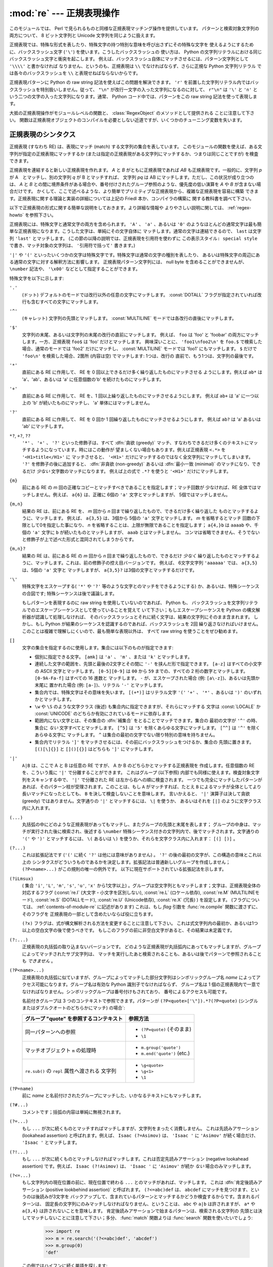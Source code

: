 :mod:`re` --- 正規表現操作
==========================

.. module:: re
   :synopsis: 正規表現操作
.. moduleauthor:: Fredrik Lundh <fredrik@pythonware.com>
.. sectionauthor:: Andrew M. Kuchling <amk@amk.ca>


このモジュールでは、 Perl で見られるものと同様な正規表現マッチング操作を提供しています。
パターンと検索対象文字列の両方について、 8 ビット文字列と Unicode 文字列を同じように扱えます。

正規表現では、特殊な形式を表したり、特殊文字の持つ特別な意味を呼び出さずにその特殊な文字を
使えるようにするために、バックスラッシュ文字 (``'\'``) を使います。こうしたバックスラッシュの
使い方は、 Python の文字列リテラルにおける同じバックスラッシュ文字と衝突を起こします。
例えば、バックスラッシュ自体にマッチさせるには、パターン文字列として ``'\\\\'`` と書かなければ
なりません、というのも、正規表現は ``\\`` でなければならず、さらに正規な Python 文字列リテラル
では各々のバックスラッシュを ``\\`` と表現せねばならないからです。

正規表現パターンに Python の raw string 記法を使えばこの問題を解決できます。
``'r'`` を前置した文字列リテラル内ではバックスラッシュを特別扱いしません。従って、
``"\n"`` が改行一文字の入った文字列になるのに対して、 ``r"\n"`` は ``'\'`` と ``'n'`` と
いう二つの文字の入った文字列になります。通常、 Python コード中では、パターンをこの raw string
記法を使って表現します。

大抵の正規表現操作がモジュールレベルの関数と、 :class:`RegexObject` のメソッドとして提供される
ことに注意して下さい。
関数は正規表現オブジェクトのコンパイルを必要としない近道ですが、いくつかのチューニング変数を失います。

.. seealso::

   Mastering Regular Expressions 詳説正規表現
      Jeffrey Friedl 著、O'Reilly 刊の正規表現に関する本です。この本の第2版\
      ではPyhonについては触れていませんが、良い正規表現パターンの書き方を非常に\
      くわしく説明しています。

.. _re-syntax:

正規表現のシンタクス
--------------------

正規表現 (すなわち RE) は、表現にマッチ (match) する文字列の集合を表しています。
このモジュールの関数を使えば、ある文字列が指定の正規表現にマッチするか
(または指定の正規表現がある文字列にマッチするか、つまりは同じことですが) を検査できます。

正規表現を連結すると新しい正規表現を作れます。 *A* と *B* がともに正規表現であれば *AB*
も正規表現です。一般的に、文字列 *p* が A　とマッチし、別の文字列 *q* が B とマッチすれば、
文字列 *pq* は AB にマッチします。ただし、この状況が成り立つのは、 *A* と *B*
との間に境界条件がある場合や、番号付けされたグループ参照のような、優先度の低い演算を *A* や *B*
が含まない場合だけです。
かくして、ここで述べるような、より簡単でプリミティブな正規表現から、複雑な正規表現を容易に構築
できます。正規表現に関する理論と実装の詳細については上記の Friedl 本か、コンパイラの構築に
関する教科書を調べて下さい。

以下で正規表現の形式に関する簡単な説明をしておきます。より詳細な情報や
よりやさしい説明に関しては、 :ref:`regex-howto` を参照下さい。

正規表現には、特殊文字と通常文字の両方を含められます。 ``'A'`` 、 ``'a'`` 、あるいは ``'0'``
のようなほとんどの通常文字は最も簡単な正規表現になります。こうした文字は、単純にその文字自体に
マッチします。通常の文字は連結できるので、 ``last`` は文字列 ``'last'`` とマッチします。
(この節の以降の説明では、正規表現を引用符を使わずに ``この表示スタイル: special style``
で書き、マッチ対象の文字列は、 ``'引用符で括って'`` 書きます。)

``'|'`` や ``'('`` といったいくつかの文字は特殊文字です。特殊文字は通常の文字の種別を表したり、
あるいは特殊文字の周辺にある通常の文字に対する解釈方法に影響します。
正規表現パターン文字列には、 null byte を含めることができませんが、
``\number`` 記法や、 ``'\x00'`` などとして指定することができます。

特殊文字を以下に示します:


``'.'``
   (ドット)  デフォルトのモードでは改行以外の任意の文字にマッチします。
   :const:`DOTALL` フラグが指定されていれば改行も含むすべての文字にマッチします。

``'^'``
   (キャレット)  文字列の先頭とマッチします。
   :const:`MULTILINE` モードでは各改行の直後にマッチします。

``'$'``
   文字列の末尾、あるいは文字列の末尾の改行の直前にマッチします。
   例えば、 ``foo`` は 'foo' と 'foobar'
   の両方にマッチします。一方、正規表現 ``foo$`` は 'foo' だけとマッチします。
   興味深いことに、 ``'foo1\nfoo2\n'`` を
   ``foo.$`` で検索した場合、通常のモードでは 'foo2' だけにマッチし、
   :const:`MULTILINE` モードでは 'foo1' にもマッチします。
   ``$`` だけで ``'foo\n'`` を検索した場合、2箇所 (内容は空) でマッチします: 1つは、改行の
   直前で、もう1つは、文字列の最後です。


``'*'``
   直前にある RE に作用して、 RE を 0 回以上できるだけ多く繰り返したものにマッチさせる
   ようにします。例えば ``ab*`` は
   'a'、'ab'、あるいは 'a' に任意個数の'b' を続けたものにマッチします。

``'+'``
   直前にある RE に作用して、 RE を、1 回以上繰り返したものにマッチさせるようにします。
   例えば ``ab+`` は 'a' に一つ以上の 'b'
   が続いたものにマッチし、 'a' 単体にはマッチしません。

``'?'``
   直前にある RE に作用して、 RE を 0 回か 1 回繰り返したものにマッチさせるようにします。
   例えば ``ab?`` は 'a' あるいは 'ab'
   にマッチします。

``*?``, ``+?``, ``??``
   ``'*'`` 、 ``'+'`` 、 ``'?'`` といった修飾子は、すべて :dfn:`貪欲 (greedy)`
   マッチ、すなわちできるだけ多くのテキストにマッチするようになっています。時にはこの動作が
   望ましくない場合もあります。例えば正規表現 ``<.*>`` を ``'<H1>title</H1>'`` に
   マッチさせると、 ``'<H1>'`` だけにマッチするのではなく全文字列にマッチしてしまいます。
   ``'?'`` を修飾子の後に追加すると、 :dfn:`非貪欲 (non-greedy)` あるいは
   :dfn:`最小一致 (minimal)` のマッチになり、できるだけ *少ない* 文字数のマッチになります。
   例えば上の式で ``.*?`` を使うと ``'<H1>'`` だけにマッチします。

``{m}``
   前にある RE の *m* 回の正確なコピーとマッチすべきであることを指定します；マッチ回数が
   少なければ、RE 全体ではマッチしません。例えば、
   ``a{6}`` は、正確に 6個の ``'a'`` 文字とマッチしますが、 5個ではマッチしません。

``{m,n}``
   結果の RE は、前にある RE を、 *m* 回から *n* 回まで繰り返したもので、できるだけ多く繰り返した
   ものとマッチするように、マッチします。
   例えば、 ``a{3,5}`` は、3個から 5個の ``'a'`` 文字とマッチします。 *m* を省略するとマッチ
   回数の下限として0を指定した事になり、 *n*
   を省略することは、上限が無限であることを指定します； ``a{4,}b`` は ``aaaab`` や、千個の
   ``'a'`` 文字に ``b`` が続いたものとマッチしますが、 ``aaab`` とはマッチしません。
   コンマは省略できません、そうでないと修飾子が上で述べた形式と混同されてしまうからです。

``{m,n}?``
   結果の RE は、前にある RE の *m* 回から *n* 回まで繰り返したもので、できるだけ *少なく*
   繰り返したものとマッチするように、マッチします。これは、前の修飾子の控え目バージョンです。
   例えば、 6文字文字列 ``'aaaaaa'`` では、 ``a{3,5}`` は、5個の ``'a'`` 文字と
   マッチしますが、 ``a{3,5}?`` は3個の文字とマッチするだけです。

``'\'``
   特殊文字をエスケープする( ``'*'`` や ``'?'`` 等のような文字とのマッチをできるようにする)
   か、あるいは、特殊シーケンスの合図です;
   特殊シーケンスは後で議論します。

   もしパターンを表現するのに raw string を使用していないのであれば、 Python も、
   バックスラッシュを文字列リテラルでのエスケープシーケンスとして使っていることを覚えて
   いて下さい；もしエスケープシーケンスを Python の構文解析器が認識して処理しなければ、
   そのバックスラッシュとそれに続く文字は、結果の文字列にそのまま含まれます。
   しかし、もし Python が結果のシーケンスを認識するのであれば、バックスラッシュを 2回
   繰り返さなければいけません。このことは複雑で理解しにくいので、最も簡単な表現以外は、
   すべて raw string を使うことをぜひ勧めます。

``[]``
   文字の集合を指定するのに使用します。集合には以下のものが指定できます:

   * 個別に指定できる文字。 ``[amk]`` は ``'a'`` 、
     ``'m'`` 、または ``'k'`` とマッチします。

   * 連続した文字の範囲を、先頭と最後の2文字とその間に ``'-'`` を挟んだ形で指定できます。
     ``[a-z]`` はすべての小文字の ASCII 文字とマッチします。 ``[0-5][0-9]`` は ``00`` から
     ``59`` までの、すべての 2 桁の数字とマッチします。 ``[0-9A-Fa-f]`` はすべての 16 進数と
     マッチします。 ``-`` が、エスケープされた場合 (例: ``[a\-z]``)、あるいは先頭か末尾に
     置かれた場合 (例: ``[a-]``)、リテラル ``'-'`` とマッチします。

   * 集合内では、特殊文字はその意味を失います。 ``[(+*)]`` はリテラル文字 ``'('`` 
     ``'+'`` 、 ``'*'`` 、あるいは ``')'`` のいずれかとマッチします。

   * ``\w`` や ``\S`` のような文字クラス (後述) も集合内に指定できますが、それらにマッチする
     文字は :const:`LOCALE` か :const:`UNICODE` のどちらか有効にされているモードに依存します。

   * 範囲内にない文字とは、その集合の :dfn:`補集合` をとることでマッチできます。集合の
     最初の文字が ``'^'`` の時、集合に *ない* 文字すべてとマッチします。 ``[^5]`` は
     ``'5'`` を除くあらゆる文字にマッチします。 ``[^^]`` は ``'^'`` を除くあらゆる文字に
     マッチします。 ``^`` は集合の最初の文字でない限り特別の意味を持ちません。

   * 集合内でリテラル ``']'`` をマッチさせるには、その前にバックスラッシュをつけるか、集合の
     先頭に置きます。 ``[()[\]{}]`` と ``[]()[{}]`` はどちらも ``']'`` にマッチします。

``'|'``
   ``A|B`` は、ここで A と B は任意の RE ですが、 A か B のどちらかとマッチする正規表現を
   作成します。任意個数の RE を、こういう風に ``'|'`` で分離することができます。
   これはグループ (以下参照) 内部でも同様に使えます。検査対象文字列をスキャンする中で、 ``'|'``
   で分離された RE は左から右への順に検査されます。
   一つでも完全にマッチしたパターンがあれば、そのパターン枝が受理されます。このことは、もし ``A``
   がマッチすれば、たとえ ``B`` によるマッチが全体としてより長いマッチになったとしても、 ``B``
   を決して検査しないことを意味します。
   言いかえると、 ``'|'`` 演算子は決して貪欲 (greedy) ではありません。文字通りの ``'|'``
   とマッチするには、 ``\|`` を使うか、
   あるいはそれを ``[|]`` のように文字クラス内に入れます。

``(...)``
   丸括弧の中にどのような正規表現があってもマッチし、またグループの先頭と末尾を表します；
   グループの中身は、マッチが実行された後に検索され、後述する
   ``\number`` 特殊シーケンス付きの文字列内で、後でマッチされます。文字通りの
   ``'('`` や ``')'`` とマッチするには、 ``\(``
   あるいは ``\)`` を使うか、それらを文字クラス内に入れます： ``[(] [)]`` 。

``(?...)``
   これは拡張記法です (``'('`` に続く ``'?'`` は他には意味がありません) 。 ``'?'``
   の後の最初の文字が、この構造の意味とこれ以上の
   シンタクスがどういうものであるかを決定します。拡張記法は普通新しいグループを作成しません；
   ``(?P<name>...)`` がこの規則の唯一の例外です。
   以下に現在サポートされている拡張記法を示します。

``(?iLmsux)``
   ( 集合 ``'i'``, ``'L'``, ``'m'``, ``'s'``, ``'u'``, ``'x'``
   から1文字以上) 。グループは空文字列ともマッチします；文字は、正規表現全体の対応するフラグ
   (:const:`re.I` (大文字・小文字を区別しない), :const:`re.L` (ロケール依存),
   :const:`re.M` (MULTILINEモード), :const:`re.S` (DOTALLモード),
   :const:`re.U` (Unicode依存), :const:`re.X` (冗長) ) を設定します。
   (フラグについては、 :ref:`contents-of-module-re` に記述があります)
   これは、もし *flag* 引数を :func:`re.compile` 関数に渡さずに、そのフラグを
   正規表現の一部として含めたいならば役に立ちます。

   ``(?x)`` フラグは、式が構文解析される方法を変更することに注意して下さい。
   これは式文字列内の最初か、あるいは1つ以上の空白文字の後で使うべきです。
   もしこのフラグの前に非空白文字があると、その結果は未定義です。

``(?:...)``
   正規表現の丸括弧の取り込まないバージョンです。
   どのような正規表現が丸括弧内にあってもマッチしますが、グループによってマッチされたサブ文字列は、
   マッチを実行したあと検索されることも、あるいは後でパターンで参照されることも *できません* 。

``(?P<name>...)``
   正規表現の丸括弧に似ていますが、グループによってマッチした部分文字列はシンボリック\
   グループ名 *name* によってアクセス可能になります。グループ名は有効な Python 識別子でなければならず、
   グループ名は 1 個の正規表現内で一意でなければなりません。シンボリックグループは番号付けもされており、
   番号によるアクセスも可能です。

   名前付きグループは 3 つのコンテキストで参照できます。パターンが ``(?P<quote>['\"]).*?(?P=quote)``
   (シングルまたはダブルクオートのどちらかにマッチ) の場合`:

   +-----------------------------------------+----------------------------------+
   | グループ "quote" を参照するコンテキスト | 参照方法                         |
   +=========================================+==================================+
   | 同一パターンへの参照                    | * ``(?P=quote)`` (そのまま)      |
   |                                         | * ``\1``                         |
   +-----------------------------------------+----------------------------------+
   | マッチオブジェクト ``m`` の処理時       | * ``m.group('quote')``           |
   |                                         | * ``m.end('quote')`` (etc.)      |
   +-----------------------------------------+----------------------------------+
   | ``re.sub()`` の ``repl`` 属性へ渡される | * ``\g<quote>``                  |
   | 文字列                                  | * ``\g<1>``                      |
   |                                         | * ``\1``                         |
   +-----------------------------------------+----------------------------------+

``(?P=name)``
   前に *name* と名前付けされたグループにマッチした、いかなるテキストにもマッチします。

``(?#...)``
   コメントです；括弧の内容は単純に無視されます。

``(?=...)``
   もし ``...`` が次に続くものとマッチすればマッチしますが、文字列をまったく消費しません。
   これは先読みアサーション (lookahead assertion) と呼ばれます。例えば、
   ``Isaac (?=Asimov)`` は、 ``'Isaac '`` に
   ``'Asimov'`` が続く場合だけ、 ``'Isaac '`` とマッチします。

``(?!...)``
   もし ``...`` が次に続くものとマッチしなければマッチします。これは否定先読みアサーション
   (negative lookahead assertion) です。例えば、
   ``Isaac (?!Asimov)`` は、 ``'Isaac '`` に
   ``'Asimov'`` が続か *ない* 場合のみマッチします。

``(?<=...)``
   もし文字列内の現在位置の前に、現在位置で終わる ``...`` とのマッチがあれば、マッチします。
   これは :dfn:`肯定後読みアサーション (positive lookbehind assertion)` と呼ばれます。
   ``(?<=abc)def`` は、 ``abcdef`` にマッチを見つけます、というのは後読みが3文字を
   バックアップして、含まれているパターンとマッチするかどうか検査するからです。含まれるパターンは、
   固定長の文字列にのみマッチしなければなりません、ということは、 ``abc`` や ``a|b``
   は許されますが、 ``a*`` や ``a{3,4}`` は許されないことを意味します。
   肯定後読みアサーションで始まるパターンは、検索される文字列の
   先頭とは決してマッチしないことに注意して下さい；多分、 :func:`match` 関数よりは
   :func:`search` 関数を使いたいでしょう:

      >>> import re
      >>> m = re.search('(?<=abc)def', 'abcdef')
      >>> m.group(0)
      'def'

   この例ではハイフンに続く単語を探します:

      >>> m = re.search('(?<=-)\w+', 'spam-egg')
      >>> m.group(0)
      'egg'

``(?<!...)``
   もし文字列内の現在位置の前に ``...`` とのマッチがないならば、マッチします。
   これは :dfn:`否定後読みアサーション(negative lookbehind assertion)` と呼ばれます。
   肯定後読みアサーションと同様に、含まれるパターンは固定長さの文字列だけに
   マッチしなければいけません。否定後読みアサーションで始まるパターンは、検索される文字列の
   先頭とマッチすることができます。

``(?(id/name)yes-pattern|no-pattern)``
   グループに *id* が与えられている、もしくは *name* があるとき、 ``yes-pattern``  と
   マッチします。存在しないときには ``no-pattern`` とマッチします。 ``no-pattern`` は
   オプションで省略できます。例えば
   ``(<)?(\w+@\w+(?:\.\w+)+)(?(1)>)`` はemailアドレスとマッチする最低限のパターンです。
   これは ``'<user@host.com>'`` や ``'user@host.com'`` にはマッチしますが、
   ``'<user@host.com'``
   にはマッチしません。

   .. versionadded:: 2.4

特殊シーケンスは ``'\'`` と以下のリストにある文字から構成されます。もしリストにあるのが通常文字で
ないならば、結果の RE は2番目の文字とマッチします。例えば、 ``\$`` は文字 ``'$'`` とマッチします。

``\number``
   同じ番号のグループの中身とマッチします。グループは1から始まる番号をつけられます。
   例えば、 ``(.+) \1`` は、 ``'the the'`` あるいは ``'55 55'`` とマッチしますが、
   ``'the end'`` とはマッチしません(グループの後のスペースに注意して下さい)。
   この特殊シーケンスは最初の 99 グループのうちの一つとマッチするのに使うことができるだけです。
   もし *number* の最初の桁が 0 である、すなわち *number* が 3 桁の8進数であれば、それは
   グループのマッチとは解釈されず、 8進数値 *number* を持つ文字として解釈されます。
   文字クラスの ``'['`` と ``']'`` の中の数値エスケープは、文字として扱われます。

``\A``
   文字列の先頭だけにマッチします。

``\b``
   空文字列とマッチしますが、単語の先頭か末尾の時だけです。単語は英数字あるいは下線文字の並んだ
   ものとして定義されていますので、単語の末尾は空白あるいは非英数字、非下線文字によって表されます。
   Note that formally, ``\b`` is defined as the boundary between a ``\w`` and
   a ``\W`` character (or vice versa), or between ``\w`` and the beginning/end
   of the string, so the precise set of characters deemed to be alphanumeric
   depends on the values of the ``UNICODE`` and ``LOCALE`` flags.
   For example, ``r'\bfoo\b'`` matches ``'foo'``, ``'foo.'``, ``'(foo)'``,
   ``'bar foo baz'`` but not ``'foobar'`` or ``'foo3'``.
   Inside a character range, ``\b`` represents the backspace character, for
   compatibility with Python's string literals.

..
   旧原文と旧訳
   Note that  ``\b`` is defined as the boundary between ``\w`` and ``\W``, so the
   precise set of characters deemed to be alphanumeric depends on the values of the
   ``UNICODE`` and ``LOCALE`` flags.  Inside a character range, ``\b`` represents
   the backspace character, for compatibility with Python's string literals.
   文字の正確な集合は、 ``UNICODE`` と ``LOCALE`` フラグの値に依存することに注意して下さい。
   文字の範囲の中では、 ``\b`` は、 Python の文字列リテラルと互換性を持たせるために、後退
   (backspace)文字を表します。

``\B``
   Matches the empty string, but only when it is *not* at the beginning or end of a
   word.  This means that ``r'py\B'`` matches ``'python'``, ``'py3'``, ``'py2'``,
   but not ``'py'``, ``'py.'``, or ``'py!'``.
   ``\B`` is just the opposite of ``\b``, so is also subject to the settings
   of ``LOCALE`` and ``UNICODE``.

..
   旧原文と旧訳
   Matches the empty string, but only when it is *not* at the beginning or end of a
   word.  This is just the opposite of ``\b``, so is also subject to the settings
   of ``LOCALE`` and ``UNICODE``.
   空文字列とマッチしますが、それが単語の先頭あるいは末尾に *ない* 時だけです。
   これは ``\b`` のちょうど反対ですので、同じように ``LOCALE`` と ``UNICODE``
   の設定に影響されます。

``\d``
   :const:`UNICODE` フラグが指定されていない場合、任意の十進数とマッチします；これは集合
   ``[0-9]`` と同じ意味です。
   :const:`UNICODE` がある場合、Unicode 文字特性データベースで十進数字と分類されているものに
   マッチします。

``\D``
   :const:`UNICODE` フラグが指定されていない場合、任意の非数字文字とマッチします；これは集合
   ``[^0-9]`` と同じ意味です。 :const:`UNICODE` がある場合、これは Unicode 文字特性データ
   ベースで数字とマーク付けされている文字以外にマッチします。

``\s``
   :const:`LOCALE` と :const:`UNICODE` フラグが指定されていない場合、任意の空白文字とマッチ
   します；これは集合 ``[ \t\n\r\f\v]`` と同じ意味です。

   :const:`LOCALE` がある場合、これはこの集合に加えて現在のロケールで空白と定義されている全てに
   マッチします。 :const:`UNICODE` が設定されると、これは ``[ \t\n\r\f\v]`` と Unicode
   文字特性データベースで空白と分類されている全てにマッチします。

``\S``
   :const:`LOCALE` と :const:`UNICODE` がフラグが指定されていない場合、任意の非空白文字と
   マッチします；これは集合 ``[^ \t\n\r\f\v]`` と同じ意味です。 :const:`LOCALE` がある場合、
   これはこの集合に無い文字と、現在のロケールで空白と定義されていない文字にマッチします。
   :const:`UNICODE` が設定されていると、 ``[ \t\n\r\f\v]`` でない文字と、
   Unicode 文字特性データベースで空白とマーク付けされていないものにマッチします。

``\w``
   :const:`LOCALE` と :const:`UNICODE` フラグが指定されていない時は、任意の英数文字および
   下線とマッチします；これは、集合 ``[a-zA-Z0-9_]`` と同じ意味です。 :const:`LOCALE` が設定
   されていると、集合 ``[0-9_]`` プラス現在のロケール用に英数字として定義されている任意の文字と
   マッチします。もし :const:`UNICODE` が設定されていれば、文字 ``[0-9_]`` プラス Unicode
   文字特性データベースで英数字として分類されているものとマッチします。

``\W``
   :const:`LOCALE` と :const:`UNICODE` フラグが指定されていない時、任意の非英数文字とマッチ
   します；これは集合 ``[^a-zA-Z0-9_]`` と同じ意味です。 :const:`LOCALE` が指定されていると、
   集合 ``[0-9_]`` になく、現在のロケールで英数字として定義されていない任意の文字とマッチします。
   もし :const:`UNICODE` がセットされていれば、これは ``[0-9_]`` および Unicode 文字特性
   データベースで英数字として表されている文字以外のものとマッチします。

``\Z``
   文字列の末尾とのみマッチします。

Python 文字列リテラルによってサポートされている標準エスケープのほとんども、正規表現パーザに認識
されます::

   \a      \b      \f      \n
   \r      \t      \v      \x
   \\

8進エスケープは制限された形式で含まれています：もし第1桁が 0 であるか、もし8進3桁であれば、それは
8進エスケープとみなされます。
そうでなければ、それはグループ参照です。文字列リテラルについて、 8進エスケープはほとんどの場合3桁長
になります。


.. _contents-of-module-re:



モジュールコンテンツ
---------------------

このモジュールは幾つかの関数、定数、例外を定義します。この関数のいくつかはコンパイル済み
正規表現向けの完全版のメソッドを簡略化したバージョンです。
それなりのアプリケーションのほとんどで、コンパイルされた形式が用いられるのが普通です。


.. function:: compile(pattern, flags=0)

   正規表現パターンを正規表現オブジェクトにコンパイルします。このオブジェクトは、以下で述べる
   :func:`match` と :func:`search` メソッドを使って、マッチングに使うことができます。

   式の動作は、 *flags* の値を指定することで加減することができます。値は以下の変数を、ビットごとの
   OR ( ``|`` 演算子)を使って組み合わせることができます。

   シーケンス ::

      prog = re.compile(pattern)
      result = prog.match(string)

   は、 ::

      result = re.match(pattern, string)

   と同じ意味ですが、 :func:`re.compile` を使ってその結果の正規表現オブジェクトを
   再利用した方が、その式を一つのプログラムで何回も使う時にはより効率的です。

   .. note::

      最後に :func:`re.match`, :func:`re.search`, :func:`re.compile` に渡されたパターンのコンパイル
      されたものがキャッシュとして残ります。そのため、正規表現をひとつだけしか使わないプログラムは
      正規表現のコンパイルを気にする必要はありません。


.. data:: DEBUG

   コンパイルした表現に関するデバッグ情報を出力します。



.. data:: I
          IGNORECASE

   大文字・小文字を区別しないマッチングを実行します； ``[A-Z]`` のような式は、小文字にもマッチします。
   これは現在のロケールには影響されません。


.. data:: L
          LOCALE

   ``\w`` 、 ``\W`` 、 ``\b`` および、 ``\B`` 、 ``\s`` と ``\S`` を、現在のロケールに従わさせます。


.. data:: M
          MULTILINE

   指定されると、パターン文字 ``'^'`` は、文字列の先頭および各行の先頭(各改行の直後)とマッチします；
   そしてパターン文字 ``'$'`` は文字列の末尾および各行の末尾 (改行の直前) とマッチします。デフォルト
   では、 ``'^'`` は、文字列の先頭とだけマッチし、 ``'$'`` は、文字列の末尾および文字列の末尾の
   改行の直前(がもしあれば)とマッチします。


.. data:: S
          DOTALL

   特殊文字 ``'.'`` を、改行を含む任意の文字と、とにかくマッチさせます；このフラグがなければ、
   ``'.'`` は、改行 *以外の* 任意の文字とマッチします。


.. data:: U
          UNICODE

   ``\w`` 、 ``\W`` 、 ``\b`` 、 ``\B`` 、 ``\d`` 、 ``\D`` 、 ``\s`` と ``\S`` を、 Unicode
   文字特性データベースに従わさせます。

   .. versionadded:: 2.0


.. data:: X
          VERBOSE

   このフラグによって、より見やすく正規表現を書くことができます。パターン内の空白は、文字クラス内にあるか
   エスケープされていないバックスラッシュが前にある時以外は無視されます。また、行に、文字クラス内にもなく、
   エスケープされていないバックスラッシュが前にもない ``'#'`` がある時は、そのような ``'#'`` の左端
   からその行の末尾までが無視されます。

   つまり、数字にマッチする下記のふたつの正規表現オブジェクトは、機能的に等価です。::

      a = re.compile(r"""\d +  # 整数部
                         \.    # 小数点
                         \d *  # 小数点以下""", re.X)
      b = re.compile(r"\d+\.\d*")

.. function:: search(pattern, string, flags=0)

   *string* 全体を走査して、正規表現 *pattern* がマッチを発生する位置を探して、対応する
   :class:`MatchObject` インスタンスを返します。
   もし文字列内に、そのパターンとマッチする位置がないならば、 ``None`` を返します；
   これは、文字列内のある点で長さゼロのマッチを探すこととは異なることに注意して下さい。


.. function:: match(pattern, string, flags=0)

   もし *string* の先頭で 0 個以上の文字が正規表現 *pattern* とマッチすれば、対応する
   :class:`MatchObject` インスタンスを返します。もし文字列がパターンとマッチしなければ、
   ``None`` を返します；
   これは長さゼロのマッチとは異なることに注意して下さい。

   Note that even in :const:`MULTILINE` mode, :func:`re.match` will only match
   at the beginning of the string and not at the beginning of each line.

   If you want to locate a match anywhere in *string*, use :func:`search`
   instead (see also :ref:`search-vs-match`).

..
   旧原文と翻訳
   .. note::

      If you want to locate a match anywhere in *string*, use :func:`search`
      instead.
   .. note::

      もし *string* のどこかにマッチを位置付けたいのであれば、代わりに
      :func:`search` を使って下さい。


.. function:: split(pattern, string, maxsplit=0, flags=0)

   *string* を、 *pattern* があるたびに分割します。もし括弧のキャプチャが *pattern* で使われていれば、
   パターン内のすべてのグループのテキストも結果のリストの一部として返されます。 *maxsplit* がゼロでなければ、
   高々 *maxsplit* 個の分割が発生し、文字列の残りは、リストの最終要素として返されます。
   (非互換性ノート：オリジナルの Python 1.5 リリースでは、
   *maxsplit* は無視されていました。これはその後のリリースでは修正されました。)

      >>> re.split('\W+', 'Words, words, words.')
      ['Words', 'words', 'words', '']
      >>> re.split('(\W+)', 'Words, words, words.')
      ['Words', ', ', 'words', ', ', 'words', '.', '']
      >>> re.split('\W+', 'Words, words, words.', 1)
      ['Words', 'words, words.']
      >>> re.split('[a-f]+', '0a3B9', flags=re.IGNORECASE)
      ['0', '3', '9']

   もし、捕捉するグループが分割パターンに含まれ、それが文字列の先頭にあるならば、
   分割結果は、空文字列から始まります。文字列最後においても同様です。

      >>> re.split('(\W+)', '...words, words...')
      ['', '...', 'words', ', ', 'words', '...', '']

   その場合、常に、分割要素が、分割結果のリストの相対的なインデックスに現れます。
   (例えば、分割子の中に捕捉するグループが一つだけあれば、0番目、2番目、そして、4番目です)

   *split* は空のパターンマッチでは、文字列を分割しないことに注意して下さい。
   例えば:

      >>> re.split('x*', 'foo')
      ['foo']
      >>> re.split("(?m)^$", "foo\n\nbar\n")
      ['foo\n\nbar\n']

   .. versionchanged:: 2.7
      オプションの flags 引数が追加されました。


.. function:: findall(pattern, string, flags=0)

   *pattern* の *string* へのマッチのうち、重複しない全てのマッチを文字列のリストとして返します。
   *string* は左から右へと走査され、マッチは見つかった順番で返されます。
   パターン中に何らかのグループがある場合、グループのリストを返します。
   グループが複数定義されていた場合、タプルのリストになります。他のマッチの開始部分に接触しないかぎり、
   空のマッチも結果に含められます。

   .. versionadded:: 1.5.2

   .. versionchanged:: 2.4
      オプションの flags 引数を追加しました.


.. function:: finditer(pattern, string, flags=0)

   *string* 内の RE *pattern* の重複しないマッチを :class:`MatchObject` インスタンス
   を返す :term:`iterator` を返します。
   *string* は左から右へと走査され、マッチは見つかった順番で返されます。
   他のマッチの開始部分に接触しないかぎり、空のマッチも結果に含められます。


   .. versionadded:: 2.2

   .. versionchanged:: 2.4
      Added the optional flags argument.


.. function:: sub(pattern, repl, string, count=0, flags=0)

   *string* 内で、 *pattern* と重複しないマッチの内、一番左にあるものを置換 *repl* で置換して
   得られた文字列を返します。もしパターンが見つからなければ、 *string* を変更せずに返します。 *repl*
   は文字列でも関数でも構いません；
   もしそれが文字列であれば、それにある任意のバックスラッシュエスケープは処理されます。
   すなわち、 ``\n`` は単一の改行文字に変換され、 ``\r`` は、キャリッジリターンに変換されます、等々。
   ``\j`` のような未知のエスケープはそのままにされます。
   ``\6`` のような後方参照(backreference)は、パターンのグループ 6 とマッチしたサブ文字列で置換されます。
   例えば:

      >>> re.sub(r'def\s+([a-zA-Z_][a-zA-Z_0-9]*)\s* \(\s*\):',
      ...        r'static PyObject*\npy_\1(void)\n{',
      ...        'def myfunc():')
      'static PyObject*\npy_myfunc(void)\n{'

   もし *repl* が関数であれば、重複しない *pattern* が発生するたびにその関数が呼ばれます。
   この関数は一つのマッチオブジェクト引数を取り、置換文字列を返します。例えば:

      >>> def dashrepl(matchobj):
      ...     if matchobj.group(0) == '-': return ' '
      ...     else: return '-'
      >>> re.sub('-{1,2}', dashrepl, 'pro----gram-files')
      'pro--gram files'
      >>> re.sub(r'\sAND\s', ' & ', 'Baked Beans And Spam', flags=re.IGNORECASE)
      'Baked Beans & Spam'

   パターンは、文字列でも RE オブジェクトでも構いません。

   省略可能な引数 *count* は、置換されるパターンの出現回数の最大値です； *count* は非負の整数で
   なければなりません。
   もし省略されるかゼロであれば、出現したものがすべて置換されます。パターンのマッチが空であれば、
   以前のマッチと隣合わせでない時だけ置換されますので、 ``sub('x*', '-', 'abc')`` は
   ``'-a-b-c-'`` を返します。

   上で述べた文字エスケープや後方参照の他に、 ``\g<name>`` は、 ``(?P<name>...)`` のシンタクスで定義されているように、
   ``name`` という名前のグループとマッチしたサブ文字列を使います。 ``\g<number>`` は対応するグループ番号を使います；それゆえ
   ``\g<2>`` は ``\2`` と同じ意味ですが、 ``\g<2>0`` のような置換でもあいまいではありません。 ``\20`` は、グループ 20
   への参照として解釈されますが、グループ 2 にリテラル文字 ``'0'`` が続いたものへの参照としては解釈されません。後方参照  ``\g<0>`` は、
   RE とマッチするサブ文字列全体を置き換えます。

   .. versionchanged:: 2.7
      オプションの flags 引数が追加されました。

   
.. function:: subn(pattern, repl, string, count=0, flags=0)

   :func:`sub` と同じ操作を行いますが、タプル ``(new_string、 number_of_subs_made)`` を返します。

   .. versionchanged:: 2.7
      オプションの flags 引数が追加されました。

   
.. function:: escape(string)

   バックスラッシュにすべての非英数字をつけた *string* を返します；これはもし、その中に正規表現のメタ文字を持つかもしれない任意のリテラル文字列と
   マッチしたいとき、役に立ちます。


.. function:: purge()

   .. Clear the regular expression cache.

   正規表現キャッシュをクリアします。


.. exception:: error

   ここでの関数の一つに渡された文字列が、正しい正規表現ではない時 (例えば、その括弧が対になっていなかった)、あるいはコンパイルや
   マッチングの間になんらかのエラーが発生したとき、発生する例外です。たとえ文字列がパターンとマッチしなくても、決してエラーではありません。


.. _re-objects:

正規表現オブジェクト
--------------------

.. class:: RegexObject

   :class:`RegexObject` クラスは以下のメソッドと属性をサポートします:

   .. method:: RegexObject.search(string[, pos[, endpos]])

      *string* を走査して、この正規表現がマッチする場所を探し、対応する
      :class:`MatchObject` インスタンスを返します。
      string のどこにもマッチしない場合は ``None`` を返します。これは、 string
      内のどこかで長さ0でマッチした場合と異なることに注意してください。

      省略可能な、2つ目の引数 *pos* は、 string のどこから探し始めるかを指定する
      index で、デフォルトでは 0 です。これは、文字列をスライスしてから検索するのと、
      完全には同じではありません。パターン文字 ``'^'`` は本当の文字列の先頭と、
      改行の直後にマッチしますが、検索を開始する index がマッチするとは限りません。

      省略可能な引数 *endpos* は string のどこまでを検索するかを制限します。
      これは string の長さが *endpos* 文字だった場合と同じように動作します。
      つまり、 *pos* から ``endpos - 1`` の範囲の文字に対してパターンマッチします。
      *endpos* が *pos* よりも小さい場合は、マッチは見つかりません。
      それ以外の場合は、 *rx* がコンパイルされた正規表現として、
      ``rx.search(string, 0, 50)`` は ``rx.search(string[:50], 0)`` と同じです。

      >>> pattern = re.compile("d")
      >>> pattern.search("dog")     # Match at index 0
      <_sre.SRE_Match object at ...>
      >>> pattern.search("dog", 1)  # No match; search doesn't include the "d"

   .. method:: RegexObject.match(string[, pos[, endpos]])

      もし *string* の **先頭の** 0 個以上の文字がこの正規表現とマッチすれば、
      対応する :class:`MatchObject` インスタンスを返します。
      もし文字列がパタンーとマッチしなければ、 ``None`` を返します。
      これは長さゼロのマッチとは異なることに注意して下さい。

      .. The optional *pos* and *endpos* parameters have the same meaning as for the
         :meth:`~RegexObject.search` method.

      省略可能な引数 *pos* と *endpos* 引数は、 :meth:`~RegexObject.search`
      メソッドと同じ意味を持ちます。

      ..
         旧原文と旧訳
         .. .. note:
            If you want to locate a match anywhere in *string*, use
            :meth:`~RegexObject.search` instead.
   
         .. note::
   
            *string* のどこにでもマッチさせたければ、代わりに
            :meth:`~RegexObject.search` を使って下さい。


      >>> pattern = re.compile("o")
      >>> pattern.match("dog")      # "o" は文字列 "dog." の先頭にないため、マッチしません
      >>> pattern.match("dog", 1)   # "o" が文字列 "dog" の2番目にあるので、マッチします
      <_sre.SRE_Match object at ...>

      If you want to locate a match anywhere in *string*, use
      :meth:`~RegexObject.search` instead (see also :ref:`search-vs-match`).


   .. method:: RegexObject.split(string, maxsplit=0)

      :func:`split` 関数と同様で、コンパイルしたパターンを使います。
      ただし、 :meth:`match` と同じように、省略可能な *pos*, *endpos*
      引数で検索範囲を指定することができます。


   .. method:: RegexObject.findall(string[, pos[, endpos]])

      :func:`findall` 関数と同様で、コンパイルしたパターンを使います。
      ただし、 :meth:`match` と同じように、省略可能な *pos*, *endpos*
      引数で検索範囲を指定することができます。


   .. method:: RegexObject.finditer(string[, pos[, endpos]])

      :func:`finditer` 関数と同様で、コンパイルしたパターンを使います。
      ただし、 :meth:`match` と同じように、省略可能な *pos*, *endpos*
      引数で検索範囲を指定することができます。


   .. method:: RegexObject.sub(repl, string, count=0)

      :func:`sub` 関数と同様で、コンパイルしたパターンを使います。


   .. method:: RegexObject.subn(repl, string, count=0)

      :func:`subn` 関数と同様で、コンパイルしたパターンを使います。


   .. attribute:: RegexObject.flags

      RE オブジェクトがコンパイルされたとき使われた flags 引数です。
      もし flags が何も提供されなければ ``0`` です。


   .. attribute:: RegexObject.groups

      パターンにあるキャプチャグループの数です。


   .. attribute:: RegexObject.groupindex

      ``(?P<id>)`` で定義された任意の記号グループ名の、グループ番号への辞書マッピングです。もし記号グループが
      パターン内で何も使われていなければ、辞書は空です。


   .. attribute:: RegexObject.pattern

      RE オブジェクトがそれからコンパイルされたパターン文字列です。


.. _match-objects:

MatchObject オブジェクト
------------------------

.. class:: MatchObject

   :class:`MatchObject` は、常に真偽値 :const:`True` を持ちます。
   そのため、例えば :func:`match` がマッチしたかどうかを単純な if 文で確認する
   ことができます。
   :class:`MatchObject` は以下のメソッドと、属性を持ちます。


   .. method:: MatchObject.expand(template)

      テンプレート文字列 *template* に、 :meth:`~RegexObject.sub` メソッドが
      するようなバックスラッシュ置換をして得られる文字列を返します。
      ``\n`` のようなエスケープは適当な文字に変換され、数値の後方参照
      (``\1``, ``\2``) と名前付きの後方参照 (``\g<1>``, ``\g<name>``) は、
      対応するグループの内容で置き換えられます。


   .. method:: MatchObject.group([group1, ...])

      マッチした1個以上のサブグループを返します。
      もし引数で一つであれば、その結果は一つの文字列です。複数の引数があれば、
      その結果は、引数ごとに一項目を持つタプルです。引数がなければ、 *group1*
      はデフォールトでゼロです(マッチしたものすべてが返されます)。
      もし *groupN* 引数がゼロであれば、対応する戻り値は、マッチする文字列
      全体です。
      もしそれが範囲 [1..99] 内であれば、それは、対応する丸括弧つきグループと
      マッチする文字列です。もしグループ番号が負であるか、あるいはパターンで
      定義されたグループの数より大きければ、 :exc:`IndexError` 例外が発生します。
      グループがマッチしなかったパターンの一部に含まれていれば、対応する結果は
      ``None`` です。グループが、複数回マッチしたパターンの一部に含まれて
      いれば、最後のマッチが返されます。

         >>> m = re.match(r"(\w+) (\w+)", "Isaac Newton, physicist")
         >>> m.group(0)       # マッチした全体
         'Isaac Newton'
         >>> m.group(1)       # ひとつめのパターン化されたサブグループ
         'Isaac'
         >>> m.group(2)       # ふたつめのパターン化されたサブグループ
         'Newton'
         >>> m.group(1, 2)    # 複数の引数を与えるとタプルが返る
         ('Isaac', 'Newton')

      もし正規表現が ``(?P<name>...)`` シンタックスを使うならば、 *groupN*
      引数は、それらのグループ名によってグループを識別する文字列であっても
      構いません。
      もし文字列引数がパターンのグループ名として使われていないものであれば、
      :exc:`IndexError` 例外が発生します。

      適度に複雑な例題:

         >>> m = re.match(r"(?P<first_name>\w+) (?P<last_name>\w+)", "Malcom Reynolds")
         >>> m.group('first_name')
         'Malcom'
         >>> m.group('last_name')
         'Reynolds'

      名前の付けられたグループは、そのインデックスによっても参照できます。

         >>> m.group(1)
         'Malcom'
         >>> m.group(2)
         'Reynolds'

      もし、グループが複数回マッチする場合、最後のマッチだけが利用可能となります。

         >>> m = re.match(r"(..)+", "a1b2c3")  # 3回マッチする
         >>> m.group(1)                        # 最後のマッチだけが返る
         'c3'


   .. method:: MatchObject.groups([default])

      マッチの、1からパターン内にある全グループ数までのすべてのサブグループを
      含むタプルを返します。
      *default* 引数は、マッチに加わらなかったグループ用に使われ、
      デフォールトでは ``None`` です。
      (非互換性ノート：オリジナルの Python 1.5 リリースでは、
      たとえタプルが一要素長であっても、その代わりに文字列を返していました。
      (1.5.1 以降の)後のバージョンでは、そのような場合には、要素がひとつの
      タプルが返されます。)

      例えば:

         >>> m = re.match(r"(\d+)\.(\d+)", "24.1632")
         >>> m.groups()
         ('24', '1632')

      もし、整数部にのみ着目し、あとの部分をオプションとした場合、
      マッチの中に現れないグループがあるかも知れません。
      それらのグループは、 *default* 引数が与えられていない場合、デフォルトでは
      ``None`` になります。

         >>> m = re.match(r"(\d+)\.?(\d+)?", "24")
         >>> m.groups()      # ふたつめのグループはデフォルトでは None になる
         ('24', None)
         >>> m.groups('0')   # この場合、ふたつめのグループのデフォルトは 0 になる
         ('24', '0')


   .. method:: MatchObject.groupdict([default])

      マッチの、すべての *名前つきの* サブグループを含む、サブグループ名でキー付けされた
      辞書を返します。 *default* 引数はマッチに加わらなかったグループに使われ、
      デフォールトでは ``None`` です。例えば、

         >>> m = re.match(r"(?P<first_name>\w+) (?P<last_name>\w+)", "Malcom Reynolds")
         >>> m.groupdict()
         {'first_name': 'Malcom', 'last_name': 'Reynolds'}


   .. method:: MatchObject.start([group])
               MatchObject.end([group])

      *group* とマッチした部分文字列の先頭と末尾のインデックスを返します。
      *group* は、デフォルトでは(マッチした部分文字列全体を意味する）ゼロです。
      *group* が存在してもマッチに寄与しなかった場合は、 ``-1`` を返します。
      マッチオブジェクト *m* および、マッチに寄与しなかったグループ *g* があって、
      グループ *g* とマッチしたサブ文字列 ( ``m.group(g)`` と同じ意味ですが ) は::

         m.string[m.start(g):m.end(g)]

      です。もし *group* が空文字列とマッチすれば、 ``m.start(group)`` が
      ``m.end(group)`` と等しくなることに注意して下さい。例えば、
      ``m = re.search('b(c?)', 'cba')`` とすると、 ``m.start(0)`` は 1 で、
      ``m.end(0)`` は 2 であり、 ``m.start(1)`` と ``m.end(1)`` は
      ともに 2 であり、 ``m.start(2)`` は :exc:`IndexError` 例外を発生します。

      例として、電子メールのアドレスから *remove_this* を取り除く場合を示します。

         >>> email = "tony@tiremove_thisger.net"
         >>> m = re.search("remove_this", email)
         >>> email[:m.start()] + email[m.end():]
         'tony@tiger.net'


   .. method:: MatchObject.span([group])

      :class:`MatchObject` *m* について、大きさ2のタプル
      ``(m.start(group), m.end(group))`` を返します。
      もし *group* がマッチに寄与しなかったら、これは ``(-1, -1)`` です。
      また *group* はデフォルトでゼロです。


   .. attribute:: MatchObject.pos

      :class:`RegexObject` の :meth:`~RegexObject.search` か
      :meth:`~RegexObject.match` に渡された *pos* の値です。
      これは RE エンジンがマッチを探し始める位置の文字列のインデックスです。


   .. attribute:: MatchObject.endpos

      :class:`RegexObject` の :meth:`~RegexObject.search` か
      :meth:`~RegexObject.match` に渡された *endpos* の値です。
      これは RE エンジンがそれ以上は進まない位置の文字列のインデックスです。


   .. attribute:: MatchObject.lastindex

      最後にマッチした取り込みグループの整数インデックスです。
      もしどのグループも全くマッチしなければ ``None`` です。
      例えば、 ``(a)b``, ``((a)(b))`` や  ``((ab))`` といった表現が ``'ab'`` に適用された場合、
      ``lastindex == 1``  となり、同じ文字列に ``(a)(b)`` が適用された場合には ``lastindex == 2``
      となるでしょう。


   .. attribute:: MatchObject.lastgroup

      最後にマッチした取り込みグループの名前です。もしグループに名前がないか、
      あるいはどのグループも全くマッチしなければ ``None`` です。


   .. attribute:: MatchObject.re

      この :class:`MatchObject` インスタンスを :meth:`~RegexObject.match`
      あるいは :meth:`~RegexObject.search` メソッドで生成した正規表現
      オブジェクトです。


   .. attribute:: MatchObject.string

      :meth:`~RegexObject.match` あるいは :meth:`~RegexObject.search`
      に渡された文字列です。


例
--


ペアの確認
^^^^^^^^^^^

この例では、マッチオブジェクトの表示を少し美しくするために、下記の補助関数を使用します :

.. testcode::

   def displaymatch(match):
       if match is None:
           return None
       return '<Match: %r, groups=%r>' % (match.group(), match.groups())

あなたがポーカープログラムを書いているとします。プレイヤーの持ち札はそれぞれの文字が1枚のカードを
意味する5文字の文字列によって表現されます。
"a" はエース、 "k" はキング、 "q" はクイーン、 "j" はジャック "t" は10、そして "2" から
"9" はそれぞれの数字のカードを表します。

与えられた文字列が、持ち札として有効かを確認するために、下記のようにするかも知れません。 :

   >>> valid = re.compile(r"^[a2-9tjqk]{5}$")
   >>> displaymatch(valid.match("akt5q"))  # Valid.
   "<Match: 'akt5q', groups=()>"
   >>> displaymatch(valid.match("akt5e"))  # Invalid.
   >>> displaymatch(valid.match("akt"))    # Invalid.
   >>> displaymatch(valid.match("727ak"))  # Valid.
   "<Match: '727ak', groups=()>"

最後の持ち札 ``"727ak"`` は、ペアを含んでいます。言い換えると同じ値のカードが2枚あります。
これを正規表現にマッチさせるために、後方参照を使う場合もあります :

   >>> pair = re.compile(r".*(.).* \1")
   >>> displaymatch(pair.match("717ak"))     # 7 のペア
   "<Match: '717', groups=('7',)>"
   >>> displaymatch(pair.match("718ak"))     # ペア無し
   >>> displaymatch(pair.match("354aa"))     # エースのペア
   "<Match: '354aa', groups=('a',)>"

どのカードのペアになっているかを調べるため、下記のように :class:`MatchObject` の
:meth:`~RegexObject.group` メソッドを使う場合があります。

.. doctest::

   >>> pair.match("717ak").group(1)
   '7'

   # re.match() が group() メソッドを持たない None を返すため、エラーとなる :
   >>> pair.match("718ak").group(1)
   Traceback (most recent call last):
     File "<pyshell#23>", line 1, in <module>
       re.match(r".*(.).* \1", "718ak").group(1)
   AttributeError: 'NoneType' object has no attribute 'group'

   >>> pair.match("354aa").group(1)
   'a'


scanf() をシミュレートする
^^^^^^^^^^^^^^^^^^^^^^^^^^

.. index:: single: scanf()

Python には現在のところ、 :c:func:`scanf` に相当するものがありません。正規表現は、
:c:func:`scanf` のフォーマット文字列よりも、一般的により強力であり、また冗長でもあります。
以下の表に、 :c:func:`scanf` のフォーマットトークンと正規表現の大体同等な対応付けを示します。

+--------------------------------+---------------------------------------------+
| :c:func:`scanf` トークン       | 正規表現                                    |
+================================+=============================================+
| ``%c``                         | ``.``                                       |
+--------------------------------+---------------------------------------------+
| ``%5c``                        | ``.{5}``                                    |
+--------------------------------+---------------------------------------------+
| ``%d``                         | ``[-+]?\d+``                                |
+--------------------------------+---------------------------------------------+
| ``%e``, ``%E``, ``%f``, ``%g`` | ``[-+]?(\d+(\.\d*)?|\.\d+)([eE][-+]?\d+)?`` |
+--------------------------------+---------------------------------------------+
| ``%i``                         | ``[-+]?(0[xX][\dA-Fa-f]+|0[0-7]*|\d+)``     |
+--------------------------------+---------------------------------------------+
| ``%o``                         | ``0[0-7]*``                                 |
+--------------------------------+---------------------------------------------+
| ``%s``                         | ``\S+``                                     |
+--------------------------------+---------------------------------------------+
| ``%u``                         | ``\d+``                                     |
+--------------------------------+---------------------------------------------+
| ``%x``, ``%X``                 | ``0[xX][\dA-Fa-f]+``                        |
+--------------------------------+---------------------------------------------+

::

   /usr/sbin/sendmail - 0 errors, 4 warnings

のような文字列からファイル名と数値を抽出するには、 ::

   %s - %d errors, %d warnings

のように :c:func:`scanf` フォーマットを使うでしょう。それと同等な正規表現は ::

   (\S+) - (\d+) errors, (\d+) warnings


再帰を避ける
^^^^^^^^^^^^^

エンジンに大量の再帰を要求するような正規表現を作成すると、
``maximum recursion limit exceeded`` (最大再帰制限を超過した)
というメッセージを持つ :exc:`RuntimeError` 例外に出くわすかもしれません。たとえば、 ::

   >>> s = "Begin" + 1000 * 'a very long string' + 'end'
   >>> re.match('Begin (\w| )*? end', s).end()
   Traceback (most recent call last):
     File "<stdin>", line 1, in ?
     File "/usr/local/lib/python2.5/re.py", line 132, in match
       return _compile(pattern, flags).match(string)
   RuntimeError: maximum recursion limit exceeded

再帰を避けるように正規表現を組みなおせることはよくあります。

Python 2.3 からは、再帰を避けるために ``*?`` パターンの利用が特別扱いされるようになりました。
したがって、上の正規表現は ``Begin[a-zA-Z0-9_ ]*?end`` に書き直すことで再帰を防ぐことができます。
それ以上の恩恵として、そのような正規表現は、再帰的な同等のものよりもより速く動作します。


.. _search-vs-match:

search() vs. match()
^^^^^^^^^^^^^^^^^^^^

.. sectionauthor:: Fred L. Drake, Jr. <fdrake@acm.org>

Python offers two different primitive operations based on regular expressions:
:func:`re.match` checks for a match only at the beginning of the string, while
:func:`re.search` checks for a match anywhere in the string (this is what Perl
does by default).

For example::

   >>> re.match("c", "abcdef")  # No match
   >>> re.search("c", "abcdef") # Match
   <_sre.SRE_Match object at ...>

Regular expressions beginning with ``'^'`` can be used with :func:`search` to
restrict the match at the beginning of the string::

   >>> re.match("c", "abcdef")  # No match
   >>> re.search("^c", "abcdef") # No match
   >>> re.search("^a", "abcdef")  # Match
   <_sre.SRE_Match object at ...>

Note however that in :const:`MULTILINE` mode :func:`match` only matches at the
beginning of the string, whereas using :func:`search` with a regular expression
beginning with ``'^'`` will match at the beginning of each line.

   >>> re.match('X', 'A\nB\nX', re.MULTILINE)  # No match
   >>> re.search('^X', 'A\nB\nX', re.MULTILINE)  # Match
   <_sre.SRE_Match object at ...>

..
   =========================================================================================================
   上の方から移動してきた「旧原文と旧訳」
   .. _matching-searching:
   
   Matching vs Searching
   ---------------------
   
   .. sectionauthor:: Fred L. Drake, Jr. <fdrake@acm.org>
   
   
   Python offers two different primitive operations based on regular expressions:
   **match** checks for a match only at the beginning of the string, while
   **search** checks for a match anywhere in the string (this is what Perl does
   by default).
   
   Note that match may differ from search even when using a regular expression
   beginning with ``'^'``: ``'^'`` matches only at the start of the string, or in
   :const:`MULTILINE` mode also immediately following a newline.  The "match"
   operation succeeds only if the pattern matches at the start of the string
   regardless of mode, or at the starting position given by the optional *pos*
   argument regardless of whether a newline precedes it.
   
      >>> re.match("c", "abcdef")  # No match
      >>> re.search("c", "abcdef") # Match
      <_sre.SRE_Match object at ...>
   
   ======================================================
   .. _matching-searching:
   
   マッチング vs 検索
   ------------------
   
   .. sectionauthor:: Fred L. Drake, Jr. <fdrake@acm.org>
   
   
   Python は、正規表現に基づく、2つの異なるプリミティブな操作を提供しています。
   **search** が文字列のすべての場所で、一致するかを確認する (これは Perl のデフォルト動作です)
   のに対し、 **match** は、文字列の先頭で一致するかを確認します。
   
   マッチは、 ``'^'`` で始まる正規表現を使ったとしても、検索と異なる動作になるかもしれないことに
   注意して下さい：
   ``'^'`` は文字列の先頭、もしくは、 :const:`MULTILINE` モードでは改行の直後ともマッチします。
   "マッチ" 操作は、もしそのパターンが、モードに拘らず文字列の先頭とマッチするか、あるいは改行がその前に
   あるかどうかに拘らず、省略可能な *pos* 引数によって与えられる先頭位置でマッチする場合のみ成功します。
   
   
      >>> re.match("c", "abcdef")  # マッチしない
      >>> re.search("c", "abcdef") # マッチする
      <_sre.SRE_Match object at ...>
    
..
   =========================================================================================================
   旧原文と旧訳
   search() vs. match()
   ^^^^^^^^^^^^^^^^^^^^
   
   In a nutshell, :func:`match` only attempts to match a pattern at the beginning
   of a string where :func:`search` will match a pattern anywhere in a string.
   For example:
   
      >>> re.match("o", "dog")  # No match as "o" is not the first letter of "dog".
      >>> re.search("o", "dog") # Match as search() looks everywhere in the string.
      <_sre.SRE_Match object at ...>
   
   .. note::
   
      The following applies only to regular expression objects like those created
      with ``re.compile("pattern")``, not the primitives ``re.match(pattern,
      string)`` or ``re.search(pattern, string)``.
   
   :func:`match` has an optional second parameter that gives an index in the string
   where the search is to start::
   
      >>> pattern = re.compile("o")
      >>> pattern.match("dog")      # No match as "o" is not at the start of "dog."
   
      # Equivalent to the above expression as 0 is the default starting index:
      >>> pattern.match("dog", 0)
   
      # Match as "o" is the 2nd character of "dog" (index 0 is the first):
      >>> pattern.match("dog", 1)
      <_sre.SRE_Match object at ...>
      >>> pattern.match("dog", 2)   # No match as "o" is not the 3rd character of "dog."

   ======================================================
   search() vs. match()
   ^^^^^^^^^^^^^^^^^^^^
   
   簡単に言えば、 :func:`match` は文字列の先頭でのみパターンにマッチしようとします。
   対して、 :func:`search` は文字列のどこででもパターンにマッチしようとします。
   例えば :
   
      >>> re.match("o", "dog")  # "o" は文字列 "dog" の最初の文字ではないのでマッチしません
      >>> re.search("o", "dog") # search() では、文字列のどこであってもマッチする
      <_sre.SRE_Match object at ...>
   
   .. note::
   
      以下は、 ``re.compile("pattern")`` により生成された正規表現オブジェクトにのみ当てはまります。
      ``re.match(pattern, string)`` や ``re.search(pattern, string)`` などには当てはまり
      ません。
   
   :func:`match` は、検索開始インデックスを指定するための、オプショナルな2つめのパラメータをとります。 ::
   
      >>> pattern = re.compile("o")
      >>> pattern.match("dog")      # "o" が "dog" の先頭にないのでマッチしない
   
      # 検索開始インデックスのデフォルト値が 0 であるため上記と等価 :
      >>> pattern.match("dog", 0)
   
      # "o" が "dog" の2番目の文字なのでマッチする ( インデックス 0 が最初の文字である ) :
      >>> pattern.match("dog", 1)
      <_sre.SRE_Match object at ...>
      >>> pattern.match("dog", 2)   # "o" は "dog" の3番目の文字ではないのでマッチしない


電話帳の作成
^^^^^^^^^^^^

:func:`split` は文字列を与えられたパターンで分割し、リストにして返します。
下記の、電話帳作成の例のように、このメソッドはテキストデータを読みやすくしたり、 Python で編集
したりしやすくする際に、非常に役に立ちます。

最初に、入力を示します。通常、これはファイルからの入力になるでしょう。ここでは、3重引用符の書式
とします :

   >>> input = """Ross McFluff: 834.345.1254 155 Elm Street
   ...
   ... Ronald Heathmore: 892.345.3428 436 Finley Avenue
   ... Frank Burger: 925.541.7625 662 South Dogwood Way
   ...
   ...
   ... Heather Albrecht: 548.326.4584 919 Park Place"""

個々の記録は、1つ以上の改行で区切られています。まずは、文字列から空行を除き、記録ごとのリストに
変換しましょう。

.. doctest::
   :options: +NORMALIZE_WHITESPACE

   >>> entries = re.split("\n+", input)
   >>> entries
   ['Ross McFluff: 834.345.1254 155 Elm Street',
   'Ronald Heathmore: 892.345.3428 436 Finley Avenue',
   'Frank Burger: 925.541.7625 662 South Dogwood Way',
   'Heather Albrecht: 548.326.4584 919 Park Place']

そして、各記録を、名、姓、電話番号、そして、住所に分割してリストにします。
分割のためのパターンに使っている空白文字が、住所には含まれるため、 :func:`split` の
``maxsplit`` 引数を使います。 :


.. doctest::
   :options: +NORMALIZE_WHITESPACE

   >>> [re.split(":? ", entry, 3) for entry in entries]
   [['Ross', 'McFluff', '834.345.1254', '155 Elm Street'],
   ['Ronald', 'Heathmore', '892.345.3428', '436 Finley Avenue'],
   ['Frank', 'Burger', '925.541.7625', '662 South Dogwood Way'],
   ['Heather', 'Albrecht', '548.326.4584', '919 Park Place']]

パターン、 ``:?`` は姓に続くコロンにマッチします。そのため、コロンは分割結果のリストには現れません。
``maxsplit`` を ``4`` にすれば、ハウスナンバーと、ストリート名を分割することができます。 :


.. doctest::
   :options: +NORMALIZE_WHITESPACE

   >>> [re.split(":? ", entry, 4) for entry in entries]
   [['Ross', 'McFluff', '834.345.1254', '155', 'Elm Street'],
   ['Ronald', 'Heathmore', '892.345.3428', '436', 'Finley Avenue'],
   ['Frank', 'Burger', '925.541.7625', '662', 'South Dogwood Way'],
   ['Heather', 'Albrecht', '548.326.4584', '919', 'Park Place']]


テキストの秘匿
^^^^^^^^^^^^^^^

:func:`sub` はパターンにマッチした部分を文字列や関数の返り値で置き換えます。
この例では、"秘匿" する文字列に、関数と共に :func:`sub` を適用する例を示します。
言い換えると、最初と最後の文字を除く、単語中の文字の位置をランダム化します。 ::

   >>> def repl(m):
   ...   inner_word = list(m.group(2))
   ...   random.shuffle(inner_word)
   ...   return m.group(1) + "".join(inner_word) + m.group(3)
   >>> text = "Professor Abdolmalek, please report your absences promptly."
   >>> re.sub(r"(\w)(\w+)(\w)", repl, text)
   'Poefsrosr Aealmlobdk, pslaee reorpt your abnseces plmrptoy.'
   >>> re.sub(r"(\w)(\w+)(\w)", repl, text)
   'Pofsroser Aodlambelk, plasee reoprt yuor asnebces potlmrpy.'


全ての形容動詞を見つける
^^^^^^^^^^^^^^^^^^^^^^^^^

:func:`findall` はパターンにマッチする *全てに* マッチします。
:func:`search` がそうであるように、最初のものだけに、ではありません。
例えば、なにかの文章の全ての副詞を見つけたいとき、下記のように :func:`findall` を使います。 :

   >>> text = "He was carefully disguised but captured quickly by police."
   >>> re.findall(r"\w+ly", text)
   ['carefully', 'quickly']


全ての形容動詞と、その位置を見つける
^^^^^^^^^^^^^^^^^^^^^^^^^^^^^^^^^^^^^

もし、パターンにマッチするものについて、マッチしたテキスト以上の情報を得たいと考えたとき、
文字列ではなく :class:`MatchObject` のインスタンスを返す :func:`finditer` が便利です。
以下に例を示すように、なにかの文章の全ての副詞と、 *その位置を* 調べたいと考えたとき、
下記のように :func:`finditer` を使います。 :

   >>> text = "He was carefully disguised but captured quickly by police."
   >>> for m in re.finditer(r"\w+ly", text):
   ...     print '%02d-%02d: %s' % (m.start(), m.end(), m.group(0))
   07-16: carefully
   40-47: quickly


Raw String記法
^^^^^^^^^^^^^^

Raw string記法 (``r"text"``) により、バックスラッシュ (``'\'``) を個々にバックスラッシュで
エスケープすることなしに、正規表現を正常な状態に保ちます。
例えば、下記の2つのコードは機能的に等価です。 :

   >>> re.match(r"\W(.)\1\W", " ff ")
   <_sre.SRE_Match object at ...>
   >>> re.match("\\W(.)\\1\\W", " ff ")
   <_sre.SRE_Match object at ...>

文字通りのバックスラッシュにマッチさせたいなら、正規表現中ではエスケープする必要があります。
Raw string記法では、 ``r"\\"``  ということになります。
Raw string記法を用いない場合、 ``"\\\\"`` としなくてはなりません。
下記のコードは機能的に等価です。 :

   >>> re.match(r"\\", r"\\")
   <_sre.SRE_Match object at ...>
   >>> re.match("\\\\", r"\\")
   <_sre.SRE_Match object at ...>
